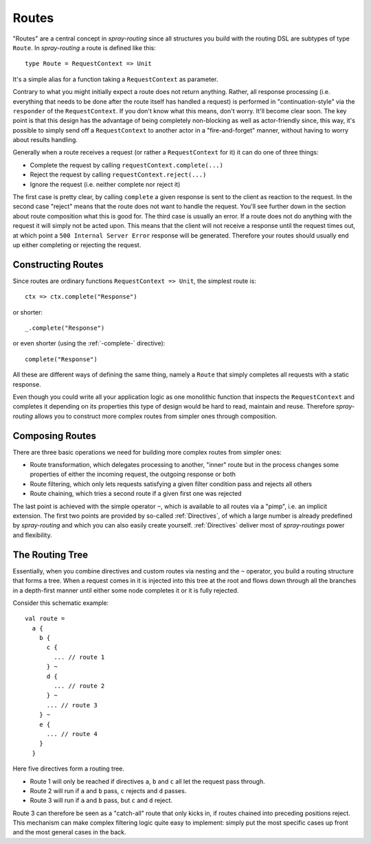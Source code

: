 .. _Routes:

Routes
======

"Routes" are a central concept in *spray-routing* since all structures you build with the routing DSL are subtypes of
type ``Route``. In *spray-routing* a route is defined like this::

  type Route = RequestContext => Unit

It's a simple alias for a function taking a ``RequestContext`` as parameter.

Contrary to what you might initially expect a route does not return anything. Rather, all response processing
(i.e. everything that needs to be done after the route itself has handled a request) is performed in
"continuation-style" via the ``responder`` of the ``RequestContext``. If you don't know what this means, don't worry.
It'll become clear soon. The key point is that this design has the advantage of being completely non-blocking as well
as actor-friendly since, this way, it's possible to simply send off a ``RequestContext`` to another actor in a
"fire-and-forget" manner, without having to worry about results handling.

Generally when a route receives a request (or rather a ``RequestContext`` for it) it can do one of three things:

- Complete the request by calling ``requestContext.complete(...)``
- Reject the request by calling ``requestContext.reject(...)``
- Ignore the request (i.e. neither complete nor reject it)

The first case is pretty clear, by calling ``complete`` a given response is sent to the client as reaction to the
request. In the second case "reject" means that the route does not want to handle the request. You'll see further down
in the section about route composition what this is good for. The third case is usually an error. If a route does not
do anything with the request it will simply not be acted upon. This means that the client will not receive a response
until the request times out, at which point a ``500 Internal Server Error`` response will be generated.
Therefore your routes should usually end up either completing or rejecting the request.


Constructing Routes
-------------------

Since routes are ordinary functions ``RequestContext => Unit``, the simplest route is::

  ctx => ctx.complete("Response")

or shorter::

  _.complete("Response")

or even shorter (using the :ref:`-complete-` directive)::

  complete("Response")

All these are different ways of defining the same thing, namely a ``Route`` that simply completes all requests with a
static response.

Even though you could write all your application logic as one monolithic function that inspects the ``RequestContext``
and completes it depending on its properties this type of design would be hard to read, maintain and reuse.
Therefore *spray-routing* allows you to construct more complex routes from simpler ones through composition.


Composing Routes
----------------

There are three basic operations we need for building more complex routes from simpler ones:

.. rst-class:: wide

- Route transformation, which delegates processing to another, "inner" route but in the process changes some properties
  of either the incoming request, the outgoing response or both
- Route filtering, which only lets requests satisfying a given filter condition pass and rejects all others
- Route chaining, which tries a second route if a given first one was rejected

The last point is achieved with the simple operator ``~``, which is available to all routes via a "pimp", i.e. an
implicit extension. The first two points are provided by so-called :ref:`Directives`, of which a large number is
already predefined by *spray-routing* and which you can also easily create yourself.
:ref:`Directives` deliver most of *spray-routings* power and flexibility.

.. _The Routing Tree:

The Routing Tree
----------------

Essentially, when you combine directives and custom routes via nesting and the ``~`` operator, you build a routing
structure that forms a tree. When a request comes in it is injected into this tree at the root and flows down through
all the branches in a depth-first manner until either some node completes it or it is fully rejected.

Consider this schematic example::

  val route =
    a {
      b {
        c {
          ... // route 1
        } ~
        d {
          ... // route 2
        } ~
        ... // route 3
      } ~
      e {
        ... // route 4
      }
    }

Here five directives form a routing tree.

.. rst-class:: wide

- Route 1 will only be reached if directives ``a``, ``b`` and ``c`` all let the request pass through.
- Route 2 will run if ``a`` and ``b`` pass, ``c`` rejects and ``d`` passes.
- Route 3 will run if ``a`` and ``b`` pass, but ``c`` and ``d`` reject.

Route 3 can therefore be seen as a "catch-all" route that only kicks in, if routes chained into preceding positions
reject. This mechanism can make complex filtering logic quite easy to implement: simply put the most
specific cases up front and the most general cases in the back.
